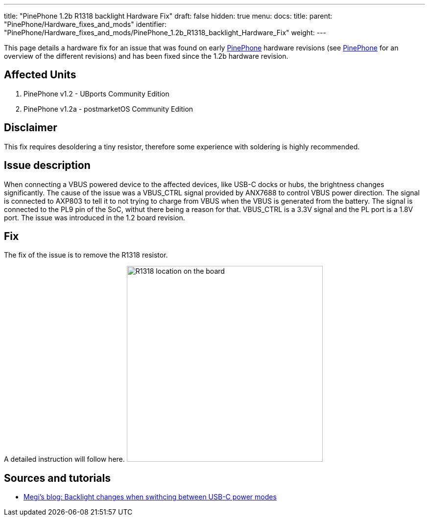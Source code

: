 ---
title: "PinePhone 1.2b R1318 backlight Hardware Fix"
draft: false
hidden: true
menu:
  docs:
    title:
    parent: "PinePhone/Hardware_fixes_and_mods"
    identifier: "PinePhone/Hardware_fixes_and_mods/PinePhone_1.2b_R1318_backlight_Hardware_Fix"
    weight: 
---

This page details a hardware fix for an issue that was found on early link:/documentation/PinePhone[PinePhone] hardware revisions (see link:/documentation/PinePhone#Hardware_revisions[PinePhone] for an overview of the different revisions) and has been fixed since the 1.2b hardware revision.

== Affected Units

. PinePhone v1.2 - UBports Community Edition
. PinePhone v1.2a - postmarketOS Community Edition

== Disclaimer

This fix requires desoldering a tiny resistor, therefore some experience with soldering is highly recommended.

== Issue description

When connecting a VBUS powered device to the affected devices, like USB-C docks or hubs, the brightness changes significantly. The cause of the issue was a VBUS_CTRL signal provided by ANX7688 to control VBUS power direction. The signal is connected to AXP803 to tell it to not trying to charge from VBUS when the VBUS is generated from the battery. The signal is connected to the PL9 pin of the SoC, withut there being a reason for that. VBUS_CTRL is a 3.3V signal and the PL port is a 1.8V port. The issue was introduced in the 1.2 board revision.

== Fix

The fix of the issue is to remove the R1318 resistor.

A detailed instruction will follow here.
image:/documentation/images/Pinephone-pcb-r1318.png[R1318 location on the board,title="R1318 location on the board",width=400]

== Sources and tutorials

* https://xnux.eu/log/#022[Megi's blog: Backlight changes when swithcing between USB-C power modes]

